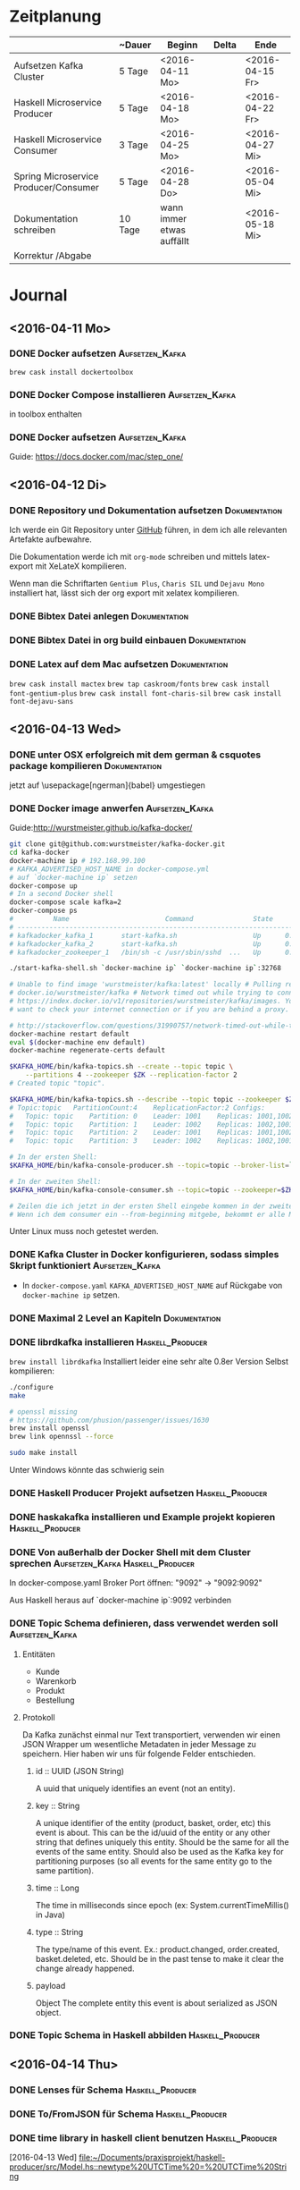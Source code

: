 * Zeitplanung

|                                       | ~Dauer  | Beginn                    | Delta | Ende            |
|---------------------------------------+---------+---------------------------+-------+-----------------|
| Aufsetzen Kafka Cluster               | 5 Tage  | <2016-04-11 Mo>           |       | <2016-04-15 Fr> |
| Haskell Microservice Producer         | 5 Tage  | <2016-04-18 Mo>           |       | <2016-04-22 Fr> |
| Haskell Microservice Consumer         | 3 Tage  | <2016-04-25 Mo>           |       | <2016-04-27 Mi> |
| Spring Microservice Producer/Consumer | 5 Tage  | <2016-04-28 Do>           |       | <2016-05-04 Mi> |
| Dokumentation schreiben               | 10 Tage | wann immer etwas auffällt |       | <2016-05-18 Mi> |
| Korrektur /Abgabe                     |         |                           |       |                 |

* Journal
** <2016-04-11 Mo>
*** DONE Docker aufsetzen                                   :Aufsetzen_Kafka:
    CLOSED: [2016-04-12 Di 12:27]
    ~brew cask install dockertoolbox~
*** DONE Docker Compose installieren                        :Aufsetzen_Kafka:
    CLOSED: [2016-04-12 Di 12:27]
    in toolbox enthalten
*** DONE Docker aufsetzen                                   :Aufsetzen_Kafka:
    CLOSED: [2016-04-12 Tue 16:25]
    Guide: https://docs.docker.com/mac/step_one/

** <2016-04-12 Di>
*** DONE Repository und Dokumentation aufsetzen               :Dokumentation:
    CLOSED: [2016-04-12 Di 12:26]
    Ich werde ein Git Repository unter [[https://github.com/kRITZCREEK/praxisprojekt][GitHub]] führen, in dem ich alle relevanten
    Artefakte aufbewahre.

    Die Dokumentation werde ich mit ~org-mode~ schreiben und mittels
    latex-export mit XeLateX kompilieren.

    Wenn man die Schriftarten ~Gentium Plus~, ~Charis SIL~ und ~Dejavu Mono~
    installiert hat, lässt sich der org export mit xelatex kompilieren.

*** DONE Bibtex Datei anlegen                                 :Dokumentation:
    CLOSED: [2016-04-12 Di 14:00]
*** DONE Bibtex Datei in org build einbauen                   :Dokumentation:
    CLOSED: [2016-04-12 Di 14:00]
*** DONE Latex auf dem Mac aufsetzen                          :Dokumentation:
    CLOSED: [2016-04-12 Tue 15:57]
    ~brew cask install mactex~
    ~brew tap caskroom/fonts~
    ~brew cask install font-gentium-plus~
    ~brew cask install font-charis-sil~
    ~brew cask install font-dejavu-sans~
** <2016-04-13 Wed>
*** DONE unter OSX erfolgreich mit dem german & csquotes package kompilieren :Dokumentation:
    CLOSED: [2016-04-13 Wed 09:45]
    jetzt auf \usepackage[ngerman]{babel} umgestiegen
*** DONE Docker image anwerfen                              :Aufsetzen_Kafka:
    CLOSED: [2016-04-13 Wed 09:27]

    Guide:http://wurstmeister.github.io/kafka-docker/

#+BEGIN_SRC sh
    git clone git@github.com:wurstmeister/kafka-docker.git
    cd kafka-docker
    docker-machine ip # 192.168.99.100
    # KAFKA_ADVERTISED_HOST_NAME in docker-compose.yml
    # auf `docker-machine ip` setzen
    docker-compose up
    # In a second Docker shell
    docker-compose scale kafka=2
    docker-compose ps
    #          Name                        Command               State                          Ports
    # ----------------------------------------------------------------------------------------------------------------------
    # kafkadocker_kafka_1       start-kafka.sh                   Up      0.0.0.0:32769->9092/tcp
    # kafkadocker_kafka_2       start-kafka.sh                   Up      0.0.0.0:32770->9092/tcp
    # kafkadocker_zookeeper_1   /bin/sh -c /usr/sbin/sshd  ...   Up      0.0.0.0:32768->2181/tcp, 22/tcp, 2888/tcp, 3888/tcp

    ./start-kafka-shell.sh `docker-machine ip` `docker-machine ip`:32768

    # Unable to find image 'wurstmeister/kafka:latest' locally # Pulling repository
    # docker.io/wurstmeister/kafka # Network timed out while trying to connect to
    # https://index.docker.io/v1/repositories/wurstmeister/kafka/images. You may
    # want to check your internet connection or if you are behind a proxy.

    # http://stackoverflow.com/questions/31990757/network-timed-out-while-trying-to-connect-to-https-index-docker-io
    docker-machine restart default
    eval $(docker-machine env default)
    docker-machine regenerate-certs default

    $KAFKA_HOME/bin/kafka-topics.sh --create --topic topic \
        --partitions 4 --zookeeper $ZK --replication-factor 2
    # Created topic "topic".

    $KAFKA_HOME/bin/kafka-topics.sh --describe --topic topic --zookeeper $ZK
    # Topic:topic	PartitionCount:4	ReplicationFactor:2	Configs:
    #   Topic: topic	Partition: 0	Leader: 1001	Replicas: 1001,1002	Isr: 1001,1002
    #   Topic: topic	Partition: 1	Leader: 1002	Replicas: 1002,1001	Isr: 1002,1001
    #   Topic: topic	Partition: 2	Leader: 1001	Replicas: 1001,1002	Isr: 1001,1002
    #   Topic: topic	Partition: 3	Leader: 1002	Replicas: 1002,1001	Isr: 1002,1001

    # In der ersten Shell:
    $KAFKA_HOME/bin/kafka-console-producer.sh --topic=topic --broker-list=`broker-list.sh`

    # In der zweiten Shell:
    $KAFKA_HOME/bin/kafka-console-consumer.sh --topic=topic --zookeeper=$ZK

    # Zeilen die ich jetzt in der ersten Shell eingebe kommen in der zweiten Shell raus :)
    # Wenn ich dem consumer ein --from-beginning mitgebe, bekommt er alle Messages nochmal

#+END_SRC
    
    Unter Linux muss noch getestet werden.
*** DONE Kafka Cluster in Docker konfigurieren, sodass simples Skript funktioniert :Aufsetzen_Kafka:
    CLOSED: [2016-04-13 Wed 10:37]
    - In ~docker-compose.yaml~ ~KAFKA_ADVERTISED_HOST_NAME~ auf Rückgabe von
      ~docker-machine ip~ setzen.
*** DONE Maximal 2 Level an Kapiteln                          :Dokumentation:
    CLOSED: [2016-04-13 Wed 10:06]
*** DONE librdkafka installieren                           :Haskell_Producer:
    CLOSED: [2016-04-13 Wed 11:05]
    ~brew install librdkafka~ Installiert leider eine sehr alte 0.8er Version
    Selbst kompilieren:
    #+BEGIN_SRC sh
    ./configure
    make

    # openssl missing
    # https://github.com/phusion/passenger/issues/1630
    brew install openssl
    brew link opennssl --force

    sudo make install
    #+END_SRC
    Unter Windows könnte das schwierig sein

*** DONE Haskell Producer Projekt aufsetzen                :Haskell_Producer:
    CLOSED: [2016-04-13 Wed 11:32]
*** DONE haskakafka installieren und Example projekt kopieren :Haskell_Producer:
    CLOSED: [2016-04-13 Wed 11:32]
*** DONE Von außerhalb der Docker Shell mit dem Cluster sprechen :Aufsetzen_Kafka:Haskell_Producer:
    CLOSED: [2016-04-13 Wed 11:33]
    In docker-compose.yaml Broker Port öffnen:
    "9092" -> "9092:9092"

    Aus Haskell heraus auf `docker-machine ip`:9092 verbinden

*** DONE Topic Schema definieren, dass verwendet werden soll :Aufsetzen_Kafka:
    CLOSED: [2016-04-13 Wed 17:10]
**** Entitäten
     - Kunde
     - Warenkorb
     - Produkt
     - Bestellung
**** Protokoll
     Da Kafka zunächst einmal nur Text transportiert, verwenden wir einen JSON
     Wrapper um wesentliche Metadaten in jeder Message zu speichern. Hier haben
     wir uns für folgende Felder entschieden.

***** id :: UUID (JSON String)
      A uuid that uniquely identifies an event (not an entity).
***** key :: String
      A unique identifier of the entity (product, basket, order, etc) this event is about.
      This can be the id/uuid of the entity or any other string that defines uniquely this entity.
      Should be the same for all the events of the same entity.
      Should also be used as the Kafka key for partitioning purposes (so all events for the same entity go to the same partition).
***** time :: Long
      The time in milliseconds since epoch (ex: System.currentTimeMillis() in Java)
***** type :: String
      The type/name of this event. Ex.: product.changed, order.created, basket.deleted, etc.
      Should be in the past tense to make it clear the change already happened.
***** payload
      Object
      The complete entity this event is about serialized as JSON object.

*** DONE Topic Schema in Haskell abbilden                  :Haskell_Producer:
    CLOSED: [2016-04-13 Wed 17:11]
      
** <2016-04-14 Thu> 
*** DONE Lenses für Schema                                 :Haskell_Producer:
    CLOSED: [2016-04-14 Thu 10:57]
*** DONE To/FromJSON für Schema                            :Haskell_Producer:
    CLOSED: [2016-04-14 Thu 10:57]
*** DONE time library in haskell client benutzen           :Haskell_Producer:
    CLOSED: [2016-04-14 Thu 10:57]
    [2016-04-13 Wed]
    [[file:~/Documents/praxisprojekt/haskell-producer/src/Model.hs::newtype%20UTCTime%20=%20UTCTime%20String]]
* Offene TODOs
** Aufsetzen Kafka Cluster
*** TODO Skript zum initialen befüllen von Kafka mit Topics anlegen :Aufsetzen_Kafka:
** Haskell Microservice Producer
** Haskell Microservice Consumer
** Spring Microservice Producer/Consumer
** Dokumentation schreiben
*** TODO Abstrakt schreiben, dass den praktischen Teil einfängt :Dokumentation:
*** TODO Bibtex Datei mit Referenzen befüllen                 :Dokumentation:
*** TODO Inhaltsverzeichnes / Literaturverzeichnis Titel auf deutsch umstellen :Dokumentation:
*** TODO Titelseite erstellen                                 :Dokumentation:

*** TODO Prinzip der Automatisierung in Microservices beschreiben :Dokumentation:
    [2016-04-13 Wed]
    [[file:~/Documents/praxisprojekt/Dokumentation/praxisprojekt.org::*Automatisierung][Automatisierung]]
* Literatursnippets
** Building Microservices
*** 50-51
    All too often, it seems, the existing, wellunderstood standards and
    technology are ignored in favor of new standards that can only be
    implemented using brand-new technology—conveniently provided by the same
    companies that help design the new standards in the first place!
*** 56
    Make sure you know what you’re getting: keep your middleware dumb, and keep
    the smarts in the endpoints
*** 57
    The associated complexity with event-driven architectures and asynchronous
    programming in general leads me to believe that you should be cautious in
    how eagerly you start adopting these ideas. Ensure you have good monitoring
    in place, and strongly consider the use of correlation IDs, which allow you
    to trace requests across process boundaries.
* Tasks
** DONE Fix default notes file shenanigens
   CLOSED: [2016-04-13 Wed 07:12]
   [2016-04-13 Wed]
   [[file:~/dotfiles/.spacemacs.d/init.el::"~/Documents/praxisprojekt/Dokumentation/notizen.org"))]]

   ~with-eval-after-load 'org~ hat's geregelt
** TODO Binde listings Umgebung fuer Code ein
   [2016-04-14 Thu]
   [[file:~/Documents/praxisprojekt/Dokumentation/praxisprojekt.org::*Modell][Modell]]
